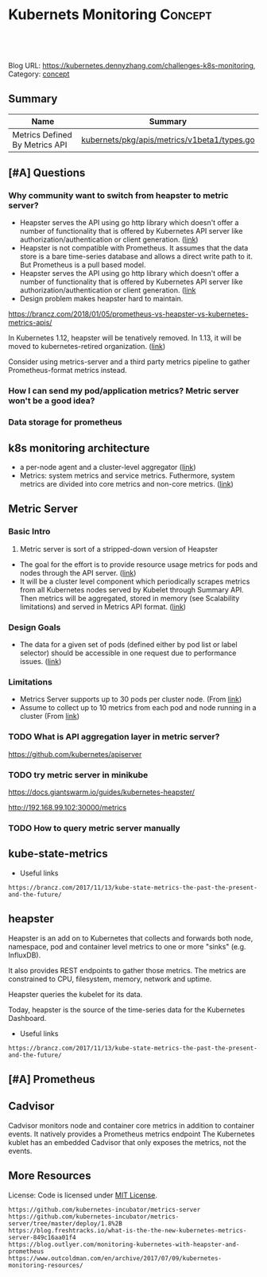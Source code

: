 * Kubernets Monitoring                                              :Concept:
:PROPERTIES:
:type:     monitoring
:END:

#+BEGIN_HTML
<a href="https://github.com/dennyzhang/challenges-k8s-monitoring"><img align="right" width="200" height="183" src="https://www.dennyzhang.com/wp-content/uploads/denny/watermark/github.png" /></a>

<div id="the whole thing" style="overflow: hidden;">
<div style="float: left; padding: 5px"> <a href="https://www.linkedin.com/in/dennyzhang001"><img src="https://www.dennyzhang.com/wp-content/uploads/sns/linkedin.png" alt="linkedin" /></a></div>
<div style="float: left; padding: 5px"><a href="https://github.com/dennyzhang"><img src="https://www.dennyzhang.com/wp-content/uploads/sns/github.png" alt="github" /></a></div>
<div style="float: left; padding: 5px"><a href="https://www.dennyzhang.com/slack" target="_blank" rel="nofollow"><img src="https://slack.dennyzhang.com/badge.svg" alt="slack"/></a></div>
</div>

<br/><br/>
<a href="http://makeapullrequest.com" target="_blank" rel="nofollow"><img src="https://img.shields.io/badge/PRs-welcome-brightgreen.svg" alt="PRs Welcome"/></a>
#+END_HTML

Blog URL: https://kubernetes.dennyzhang.com/challenges-k8s-monitoring, Category: [[https://kubernetes.dennyzhang.com/category/concept][concept]]

** Summary
| Name                           | Summary                                     |
|--------------------------------+---------------------------------------------|
| Metrics Defined By Metrics API | [[https://github.com/kubernetes/metrics/blob/5c7f1617ad5e9ceada708f5be3f93918d7b724a4/pkg/apis/metrics/v1beta1/types.go][kubernets/pkg/apis/metrics/v1beta1/types.go]] |
** [#A] Questions
*** Why community want to switch from heapster to metric server?
- Heapster serves the API using go http library which doesn't offer a number of functionality that is offered by Kubernetes API server like authorization/authentication or client generation. ([[https://github.com/kubernetes/community/blob/master/contributors/design-proposals/instrumentation/metrics-server.md#scalability-limitations][link]])
- Heapster is not compatible with Prometheus. It assumes that the data store is a bare time-series database and allows a direct write path to it. But Prometheus is a pull based model.
- Heapster serves the API using go http library which doesn't offer a number of functionality that is offered by Kubernetes API server like authorization/authentication or client generation. ([[https://github.com/kubernetes/community/blob/master/contributors/design-proposals/instrumentation/metrics-server.md#current-status][link]]
- Design problem makes heapster hard to maintain.

https://brancz.com/2018/01/05/prometheus-vs-heapster-vs-kubernetes-metrics-apis/

In Kubernetes 1.12, heapster will be tenatively removed. In 1.13, it will be moved to kubernetes-retired organization. ([[https://github.com/kubernetes/heapster/blob/master/docs/deprecation.md][link]])

Consider using metrics-server and a third party metrics pipeline to gather Prometheus-format metrics instead.
*** How I can send my pod/application metrics? Metric server won't be a good idea?
*** Data storage for prometheus
** k8s monitoring architecture
- a per-node agent and a cluster-level aggregator ([[https://github.com/kubernetes/community/blob/master/contributors/design-proposals/instrumentation/monitoring_architecture.md][link]])
- Metrics: system metrics and service metrics. Futhermore, system metrics are divided into core metrics and non-core metrics. ([[https://github.com/kubernetes/community/blob/master/contributors/design-proposals/instrumentation/monitoring_architecture.md#terminology][link]])
** Metric Server
*** Basic Intro
1. Metric server is sort of a stripped-down version of Heapster
- The goal for the effort is to provide resource usage metrics for pods and nodes through the API server. ([[https://github.com/kubernetes/community/blob/master/contributors/design-proposals/instrumentation/resource-metrics-api.md#goal][link]])
- It will be a cluster level component which periodically scrapes metrics from all Kubernetes nodes served by Kubelet through Summary API. Then metrics will be aggregated, stored in memory (see Scalability limitations) and served in Metrics API format. ([[https://github.com/kubernetes/community/blob/master/contributors/design-proposals/instrumentation/metrics-server.md#design][link]])
**** local notes                                                   :noexport:
Resource Metrics API is an effort to provide a first-class Kubernetes API (stable, versioned, discoverable, available through apiserver and with client support) that serves resource usage metrics for pods and nodes.

- metric server is sort of a stripped-down version of Heapster
- The metrics-server will collect "Core" metrics from cAdvisor APIs (currently embedded in the kubelet) and store them in memory as opposed to in etcd. 
- The metrics-server will provide a supported API for feeding schedulers and horizontal pod auto-scalers
- All other Kubernetes components will supply their own metrics in a Prometheus format

Metrics Server is a cluster-wide aggregator of resource usage data. 

Metrics Server registered in the main API server through Kubernetes aggregator.

The metrics-server will provide a much needed official API for the internal components of Kubernetes to make decisions about the utilization and performance of the cluster.

- HPA(Horizontal Pod Autoscaler) need input to do good auto-scaling

https://kubernetes.io/docs/tasks/debug-application-cluster/core-metrics-pipeline/
| Name           | Summary                                                           |
|----------------+-------------------------------------------------------------------|
| Core metrics   | node/container level metrics; CPU, memory, disk and network, etc. |
| Custom metrics | refers to application metrics, e.g. HTTP request rate.            |

Today (Kubernetes 1.7), there are several sources of metrics within a Kubernetes cluster
| Name           | Summary                                                             |
|----------------+---------------------------------------------------------------------|
| Heapster       | k8s add-on                                                          |
| Cadvisor       | a standalone container/node metrics collection and monitoring tool. |
| Kubernetes API | does not track metrics. But can get real time metrics               |
*** Design Goals
- The data for a given set of pods (defined either by pod list or label selector) should be accessible in one request due to performance issues. ([[https://github.com/kubernetes/community/blob/master/contributors/design-proposals/instrumentation/resource-metrics-api.md#goal][link]])
*** Limitations
- Metrics Server supports up to 30 pods per cluster node. (From [[https://github.com/kubernetes/kubernetes/tree/master/cluster/addons/metrics-server][link]])
- Assume to collect up to 10 metrics from each pod and node running in a cluster (From [[https://github.com/kubernetes/community/blob/master/contributors/design-proposals/instrumentation/metrics-server.md#scalability-limitations][link]])
*** TODO What is API aggregation layer in metric server?
https://github.com/kubernetes/apiserver
*** TODO try metric server in minikube
 https://docs.giantswarm.io/guides/kubernetes-heapster/

 http://192.168.99.102:30000/metrics

*** TODO How to query metric server manually
** kube-state-metrics
- Useful links
#+BEGIN_EXAMPLE
https://brancz.com/2017/11/13/kube-state-metrics-the-past-the-present-and-the-future/
#+END_EXAMPLE
** heapster
Heapster is an add on to Kubernetes that collects and forwards both node, namespace, pod and container level metrics to one or more "sinks" (e.g. InfluxDB). 

It also provides REST endpoints to gather those metrics. The metrics are constrained to CPU, filesystem, memory, network and uptime.

Heapster queries the kubelet for its data.

Today, heapster is the source of the time-series data for the Kubernetes Dashboard.

- Useful links
#+BEGIN_EXAMPLE
https://brancz.com/2017/11/13/kube-state-metrics-the-past-the-present-and-the-future/
#+END_EXAMPLE
** [#A] Prometheus
** #  --8<-------------------------- separator ------------------------>8-- :noexport:
** Cadvisor
Cadvisor monitors node and container core metrics in addition to container events.
It natively provides a Prometheus metrics endpoint
The Kubernetes kublet has an embedded Cadvisor that only exposes the metrics, not the events.
** More Resources
 License: Code is licensed under [[https://www.dennyzhang.com/wp-content/mit_license.txt][MIT License]].
#+BEGIN_EXAMPLE
https://github.com/kubernetes-incubator/metrics-server
https://github.com/kubernetes-incubator/metrics-server/tree/master/deploy/1.8%2B
https://blog.freshtracks.io/what-is-the-the-new-kubernetes-metrics-server-849c16aa01f4
https://blog.outlyer.com/monitoring-kubernetes-with-heapster-and-prometheus
https://www.outcoldman.com/en/archive/2017/07/09/kubernetes-monitoring-resources/
#+END_EXAMPLE

 #+BEGIN_HTML
 <a href="https://www.dennyzhang.com"><img align="right" width="201" height="268" src="https://raw.githubusercontent.com/USDevOps/mywechat-slack-group/master/images/denny_201706.png"></a>
 <a href="https://www.dennyzhang.com"><img align="right" src="https://raw.githubusercontent.com/USDevOps/mywechat-slack-group/master/images/dns_small.png"></a>

 <a href="https://www.linkedin.com/in/dennyzhang001"><img align="bottom" src="https://www.dennyzhang.com/wp-content/uploads/sns/linkedin.png" alt="linkedin" /></a>
 <a href="https://github.com/dennyzhang"><img align="bottom"src="https://www.dennyzhang.com/wp-content/uploads/sns/github.png" alt="github" /></a>
 <a href="https://www.dennyzhang.com/slack" target="_blank" rel="nofollow"><img align="bottom" src="https://slack.dennyzhang.com/badge.svg" alt="slack"/></a>
 #+END_HTML
** org-mode configuration                                          :noexport:
 #+STARTUP: overview customtime noalign logdone
 #+DESCRIPTION: 
 #+KEYWORDS: 
 #+AUTHOR: Denny Zhang
 #+EMAIL:  denny@dennyzhang.com
 #+TAGS: noexport(n)
 #+PRIORITIES: A D C
 #+OPTIONS:   H:3 num:t toc:nil \n:nil @:t ::t |:t ^:t -:t f:t *:t <:t
 #+OPTIONS:   TeX:t LaTeX:nil skip:nil d:nil todo:t pri:nil tags:not-in-toc
 #+EXPORT_EXCLUDE_TAGS: exclude noexport
 #+SEQ_TODO: TODO HALF ASSIGN | DONE BYPASS DELEGATE CANCELED DEFERRED
 #+LINK_UP:   
 #+LINK_HOME: 
* [#A] k8s metric server                                 :noexport:IMPORTANT:
** TODO Key scenarios of metric server
The metrics-server will provide a much needed official API for the internal components of Kubernetes to make decisions about the utilization and performance of the cluster.

- HPA(Horizontal Pod Autoscaler) need input to do good auto-scaling
** TODO There are plans for an "Infrastore", a Kubernetes component that keeps historical data and events
** TODO kube-aggregator
** TODO what is promethues format?
#+BEGIN_EXAMPLE
Denny Zhang [12:34 AM]
An easy introduction about k8s metric server. (It will replace heapster)

https://blog.freshtracks.io/what-is-the-the-new-kubernetes-metrics-server-849c16aa01f4

> All other Kubernetes components will supply their own metrics in a Prometheus format

In logging domain, we can say `syslog` is the standard format

In metric domain, maybe we can choose `prometheus` as the standard format.
#+END_EXAMPLE
** Metrics Use Cases
https://github.com/kubernetes/community/blob/master/contributors/design-proposals/instrumentation/resource-metrics-api.md

https://docs.giantswarm.io/guides/kubernetes-heapster/

#+BEGIN_EXAMPLE
Horizontal Pod Autoscaler: It scales pods automatically based on CPU or custom metrics (not explained here). More information here.
Kubectl top: The command top of our beloved Kubernetes CLI display metrics directly in the terminal.
Kubernetes dashboard: See Pod and Nodes metrics integrated into the main Kubernetes UI dashboard. More info here
Scheduler: In the future Core Metrics will be considered in order to schedule best-effort Pods.
#+END_EXAMPLE
* DONE "kubectl top" need heapster                                 :noexport:
  CLOSED: [2018-07-31 Tue 16:40]
#+BEGIN_EXAMPLE
kubo@jumper:~$ kubectl top pod --all-namespaces --containers=true
Error from server (ServiceUnavailable): the server is currently unable to handle the request (get services http:heapster:)
#+END_EXAMPLE
* Kubernetes Monitoring: prometheus, heapster                      :noexport:
https://deis.com/blog/2016/monitoring-kubernetes-with-heapster/
https://groups.google.com/forum/#!topic/prometheus-developers/3zq4oD7if3s

Since we're extending heapster in various ways for auto-scaling, and
we're about to add support for collecting and aggregating custom
metrics, we should decide and document what the boundaries for
heapster's responsibilities should be. In particular, I don't want it
to grow into a general-purpose application and/or infrastructure
monitoring, dashboarding, and alerting system, such as
Prometheus. There are many such systems, and we shouldn't compete with
them.

#+BEGIN_EXAMPLE
Heapster is a competing monitoring system.

 * Heapster is limited to Kuberenetes container metrics, it is not general use.
 * Heapster only provides metrics back as REST, it does not have a query language. (atleast that I could find)
 * Heapster does not have any form of alerting.
Basically, if you have Prometheus, there's almost no reason to use heapster.
#+END_EXAMPLE
** What is the relationship of heapster and prometheus
https://groups.google.com/forum/#!topic/prometheus-developers/3zq4oD7if3s
https://github.com/kubernetes/heapster/issues/665
* TODO try to talk with controller manager metrics                 :noexport:
https://kubernetes.io/docs/concepts/cluster-administration/controller-metrics/
